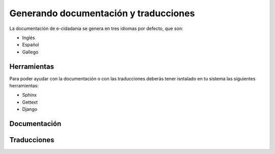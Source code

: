 Generando documentación y traducciones
======================================

La documentación de e-cidadania se genera en tres idiomas por defecto, que son:

- Inglés
- Español
- Gallego


Herramientas
------------

Para poder ayudar con la documentación o con las traducciones deberás tener
isntalado en tu sistema las siguientes herramientas:

- Sphinx
- Gettext
- Django

Documentación
-------------

Traducciones
------------

